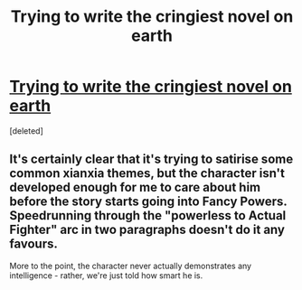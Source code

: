 #+TITLE: Trying to write the cringiest novel on earth

* [[https://i.redd.it/ret6hjb4jqu61.jpg][Trying to write the cringiest novel on earth]]
:PROPERTIES:
:Score: 3
:DateUnix: 1619101718.0
:DateShort: 2021-Apr-22
:END:
[deleted]


** It's certainly clear that it's trying to satirise some common xianxia themes, but the character isn't developed enough for me to care about him before the story starts going into Fancy Powers. Speedrunning through the "powerless to Actual Fighter" arc in two paragraphs doesn't do it any favours.

More to the point, the character never actually demonstrates any intelligence - rather, we're just told how smart he is.
:PROPERTIES:
:Author: fortycakes
:Score: 6
:DateUnix: 1619103070.0
:DateShort: 2021-Apr-22
:END:

